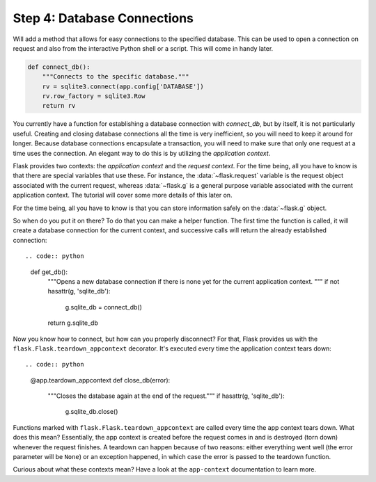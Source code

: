 .. _tutorial-dbcon:

Step 4: Database Connections
----------------------------

Will add a method that allows for easy connections to the
specified database.  This can be used to open a connection on request and
also from the interactive Python shell or a script.  This will come in
handy later.

.. code:: python

    def connect_db():
        """Connects to the specific database."""
        rv = sqlite3.connect(app.config['DATABASE'])
        rv.row_factory = sqlite3.Row
        return rv

You currently have a function for establishing a database connection with
`connect_db`, but by itself, it is not particularly useful.  Creating and
closing database connections all the time is very inefficient, so you will
need to keep it around for longer.  Because database connections
encapsulate a transaction, you will need to make sure that only one
request at a time uses the connection. An elegant way to do this is by
utilizing the *application context*.

Flask provides two contexts: the *application context* and the
*request context*.  For the time being, all you have to know is that there
are special variables that use these.  For instance, the
:data:`~flask.request` variable is the request object associated with
the current request, whereas :data:`~flask.g` is a general purpose
variable associated with the current application context.  The tutorial
will cover some more details of this later on.

For the time being, all you have to know is that you can store information
safely on the :data:`~flask.g` object.

So when do you put it on there?  To do that you can make a helper
function.  The first time the function is called, it will create a database
connection for the current context, and successive calls will return the
already established connection::

.. code:: python
          
    def get_db():
        """Opens a new database connection if there is none yet for the
        current application context.
        """
        if not hasattr(g, 'sqlite_db'):
            g.sqlite_db = connect_db()
        return g.sqlite_db

Now you know how to connect, but how can you properly disconnect?  For
that, Flask provides us with the ``flask.Flask.teardown_appcontext``
decorator.  It's executed every time the application context tears down::

.. code:: python
          
    @app.teardown_appcontext
    def close_db(error):
        """Closes the database again at the end of the request."""
        if hasattr(g, 'sqlite_db'):
            g.sqlite_db.close()

Functions marked with ``flask.Flask.teardown_appcontext`` are called
every time the app context tears down.  What does this mean?
Essentially, the app context is created before the request comes in and is
destroyed (torn down) whenever the request finishes.  A teardown can
happen because of two reasons: either everything went well (the error
parameter will be ``None``) or an exception happened, in which case the error
is passed to the teardown function.

Curious about what these contexts mean?  Have a look at the
``app-context`` documentation to learn more.

.. _example source:
   https://github.com/pallets/flask/tree/master/examples/flaskr/
